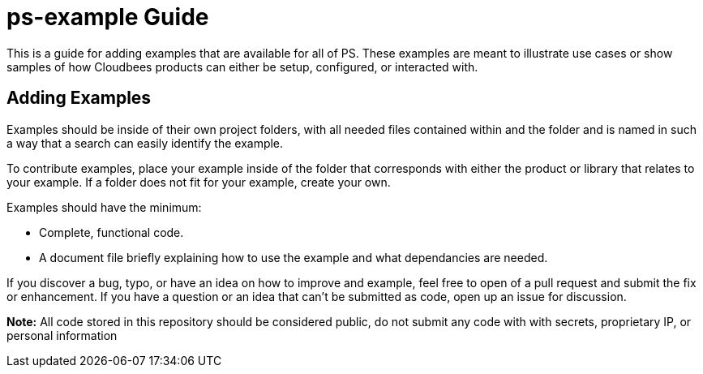 # ps-example Guide

This is a guide for adding examples that are available for all of PS. These examples are meant to illustrate use cases or show
samples of how Cloudbees products can either be setup, configured, or interacted with.

## Adding Examples

Examples should be inside of their own project folders, with all needed files contained within and the folder and is named in such a way
that a search can easily identify the example.

To contribute examples, place your example inside of the folder that corresponds with either the product or library that relates to
your example.  If a folder does not fit for your example, create your own.

Examples should have the minimum:

* Complete, functional code.
* A document file briefly explaining how to use the example and what dependancies are needed.

If you discover a bug, typo, or have an idea on how to improve and example, feel free to open of a pull request and submit the fix or
enhancement.  If you have a question or an idea that can't be submitted as code, open up an issue for discussion.

*Note:* All code stored in this repository should be considered public, do not submit any code with with secrets, proprietary IP,
or personal information
